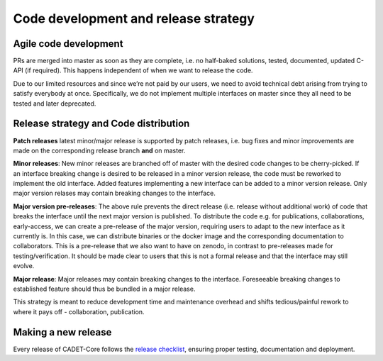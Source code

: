 .. _release_strategy:

Code development and release strategy
=====================================

Agile code development
^^^^^^^^^^^^^^^^^^^^^^

PRs are merged into master as soon as they are complete, i.e. no half-baked solutions, tested, documented, updated C-API (if required).
This happens independent of when we want to release the code.

Due to our limited resources and since we’re not paid by our users, we need to avoid technical debt arising from trying to satisfy everybody at once.
Specifically, we do not implement multiple interfaces on master since they all need to be tested and later deprecated.

Release strategy and Code distribution
^^^^^^^^^^^^^^^^^^^^^^^^^^^^^^^^^^^^^^

**Patch releases** latest minor/major release is supported by patch releases, i.e. bug fixes and minor improvements are made on the corresponding release branch **and** on master.

**Minor releases**: New minor releases are branched off of master with the desired code changes to be cherry-picked.
If an interface breaking change is desired to be released in a minor version release, the code must be reworked to implement the old interface.
Added features implementing a new interface can be added to a minor version release.
Only major version relases may contain breaking changes to the interface.

**Major version pre-releases**: The above rule prevents the direct release (i.e. release without additional work) of code that breaks the interface until the next major version is published.
To distribute the code e.g. for publications, collaborations, early-access, we can create a pre-release of the major version, requiring users to adapt to the new interface as it currently is.
In this case, we can distribute binaries or the docker image and the corresponding documentation to collaborators.
This is a pre-release that we also want to have on zenodo, in contrast to pre-releases made for testing/verification.
It should be made clear to users that this is not a formal release and that the interface may still evolve.

**Major release**: Major releases may contain breaking changes to the interface.
Foreseeable breaking changes to established feature should thus be bundled in a major release.

This strategy is meant to reduce development time and maintenance overhead and shifts tedious/painful rework to where it pays off - collaboration, publication.

Making a new release
^^^^^^^^^^^^^^^^^^^^

Every release of CADET-Core follows the `release checklist
<https://github.com/CADET/CADET-Core/blob/master/.github/ISSUE_TEMPLATE/release_checklist.md>`_,
ensuring proper testing, documentation and deployment.
